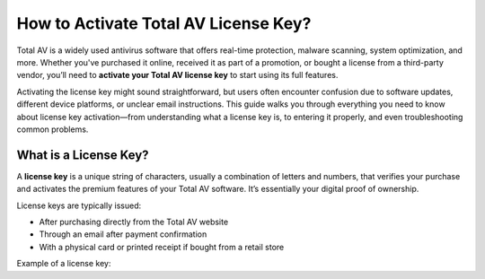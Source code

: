 How to Activate Total AV License Key?
=====================================
Total AV is a widely used antivirus software that offers real-time protection, malware scanning, system optimization, and more. Whether you've purchased it online, received it as part of a promotion, or bought a license from a third-party vendor, you’ll need to **activate your Total AV license key** to start using its full features.

.. image:: https://mcafee-antivirus.readthedocs.io/en/latest/_images/click-here.gif
   :alt: My Project Logo
   :width: 400px
   :align: center
   :target: https://activation-key.net

Activating the license key might sound straightforward, but users often encounter confusion due to software updates, different device platforms, or unclear email instructions. This guide walks you through everything you need to know about license key activation—from understanding what a license key is, to entering it properly, and even troubleshooting common problems.

What is a License Key?
----------------------

A **license key** is a unique string of characters, usually a combination of letters and numbers, that verifies your purchase and activates the premium features of your Total AV software. It’s essentially your digital proof of ownership.

License keys are typically issued:

- After purchasing directly from the Total AV website
- Through an email after payment confirmation
- With a physical card or printed receipt if bought from a retail store

Example of a license key:  
